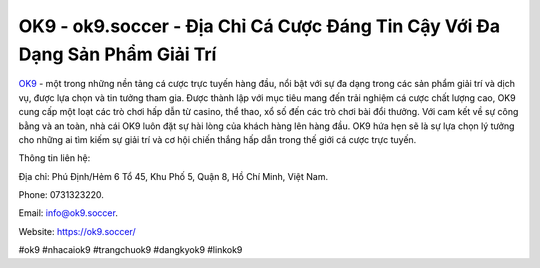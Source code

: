 OK9 - ok9.soccer - Địa Chỉ Cá Cược Đáng Tin Cậy Với Đa Dạng Sản Phẩm Giải Trí
===================================

`OK9 <https://ok9.soccer/>`_ - một trong những nền tảng cá cược trực tuyến hàng đầu, nổi bật với sự đa dạng trong các sản phẩm giải trí và dịch vụ, được lựa chọn và tin tưởng tham gia. Được thành lập với mục tiêu mang đến trải nghiệm cá cược chất lượng cao, OK9 cung cấp một loạt các trò chơi hấp dẫn từ casino, thể thao, xổ số đến các trò chơi bài đổi thưởng. Với cam kết về sự công bằng và an toàn, nhà cái OK9 luôn đặt sự hài lòng của khách hàng lên hàng đầu. OK9 hứa hẹn sẽ là sự lựa chọn lý tưởng cho những ai tìm kiếm sự giải trí và cơ hội chiến thắng hấp dẫn trong thế giới cá cược trực tuyến.

Thông tin liên hệ: 

Địa chỉ: Phú Định/Hẻm 6 Tổ 45, Khu Phố 5, Quận 8, Hồ Chí Minh, Việt Nam. 

Phone: 0731323220. 

Email: info@ok9.soccer. 

Website: https://ok9.soccer/

#ok9 #nhacaiok9 #trangchuok9 #dangkyok9 #linkok9
